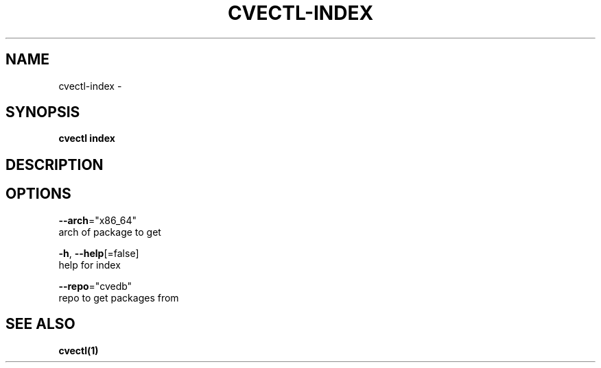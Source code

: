 .TH "CVECTL\-INDEX" "1" "" "Auto generated by spf13/cobra" "" 
.nh
.ad l


.SH NAME
.PP
cvectl\-index \-


.SH SYNOPSIS
.PP
\fBcvectl index\fP


.SH DESCRIPTION

.SH OPTIONS
.PP
\fB\-\-arch\fP="x86\_64"
    arch of package to get

.PP
\fB\-h\fP, \fB\-\-help\fP[=false]
    help for index

.PP
\fB\-\-repo\fP="cvedb"
    repo to get packages from


.SH SEE ALSO
.PP
\fBcvectl(1)\fP

